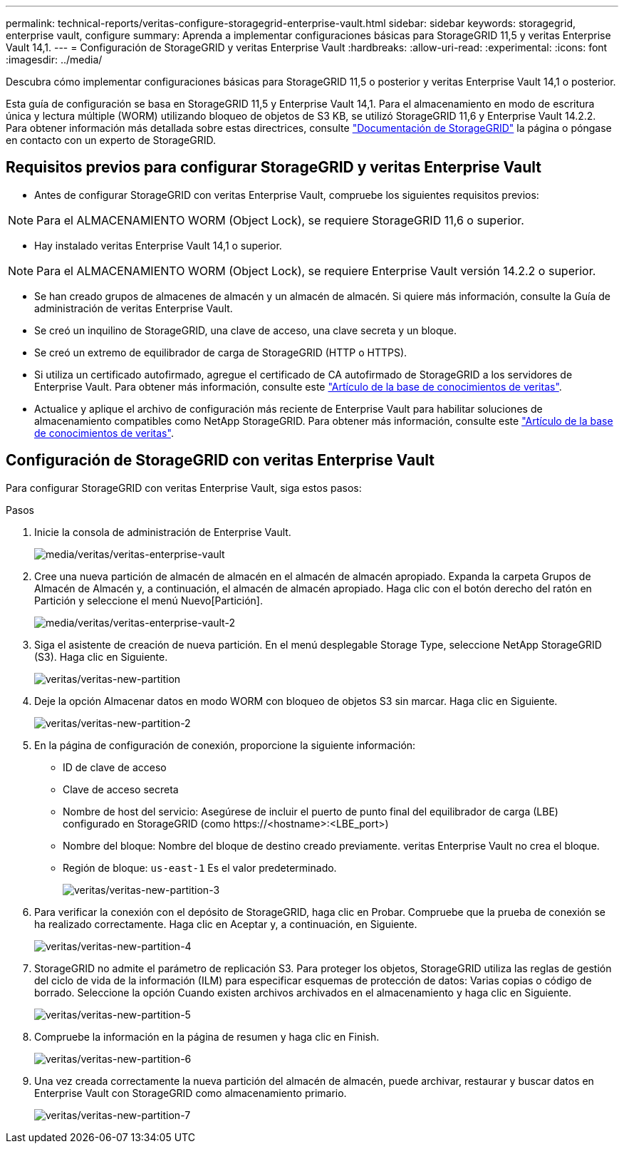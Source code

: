 ---
permalink: technical-reports/veritas-configure-storagegrid-enterprise-vault.html 
sidebar: sidebar 
keywords: storagegrid, enterprise vault, configure 
summary: Aprenda a implementar configuraciones básicas para StorageGRID 11,5 y veritas Enterprise Vault 14,1. 
---
= Configuración de StorageGRID y veritas Enterprise Vault
:hardbreaks:
:allow-uri-read: 
:experimental: 
:icons: font
:imagesdir: ../media/


[role="lead"]
Descubra cómo implementar configuraciones básicas para StorageGRID 11,5 o posterior y veritas Enterprise Vault 14,1 o posterior.

Esta guía de configuración se basa en StorageGRID 11,5 y Enterprise Vault 14,1. Para el almacenamiento en modo de escritura única y lectura múltiple (WORM) utilizando bloqueo de objetos de S3 KB, se utilizó StorageGRID 11,6 y Enterprise Vault 14.2.2. Para obtener información más detallada sobre estas directrices, consulte https://docs.netapp.com/us-en/storagegrid-118/["Documentación de StorageGRID"^] la página o póngase en contacto con un experto de StorageGRID.



== Requisitos previos para configurar StorageGRID y veritas Enterprise Vault

* Antes de configurar StorageGRID con veritas Enterprise Vault, compruebe los siguientes requisitos previos:



NOTE: Para el ALMACENAMIENTO WORM (Object Lock), se requiere StorageGRID 11,6 o superior.

* Hay instalado veritas Enterprise Vault 14,1 o superior.



NOTE: Para el ALMACENAMIENTO WORM (Object Lock), se requiere Enterprise Vault versión 14.2.2 o superior.

* Se han creado grupos de almacenes de almacén y un almacén de almacén. Si quiere más información, consulte la Guía de administración de veritas Enterprise Vault.
* Se creó un inquilino de StorageGRID, una clave de acceso, una clave secreta y un bloque.
* Se creó un extremo de equilibrador de carga de StorageGRID (HTTP o HTTPS).
* Si utiliza un certificado autofirmado, agregue el certificado de CA autofirmado de StorageGRID a los servidores de Enterprise Vault. Para obtener más información, consulte este https://www.veritas.com/support/en_US/article.100049744["Artículo de la base de conocimientos de veritas"^].
* Actualice y aplique el archivo de configuración más reciente de Enterprise Vault para habilitar soluciones de almacenamiento compatibles como NetApp StorageGRID. Para obtener más información, consulte este https://www.veritas.com/content/support/en_US/article.100039174["Artículo de la base de conocimientos de veritas"^].




== Configuración de StorageGRID con veritas Enterprise Vault

Para configurar StorageGRID con veritas Enterprise Vault, siga estos pasos:

.Pasos
. Inicie la consola de administración de Enterprise Vault.
+
image:veritas/veritas-enterprise-vault.png["media/veritas/veritas-enterprise-vault"]

. Cree una nueva partición de almacén de almacén en el almacén de almacén apropiado. Expanda la carpeta Grupos de Almacén de Almacén y, a continuación, el almacén de almacén apropiado. Haga clic con el botón derecho del ratón en Partición y seleccione el menú Nuevo[Partición].
+
image:veritas/veritas-enterprise-vault-2.png["media/veritas/veritas-enterprise-vault-2"]

. Siga el asistente de creación de nueva partición. En el menú desplegable Storage Type, seleccione NetApp StorageGRID (S3). Haga clic en Siguiente.
+
image:veritas/veritas-new-partition.png["veritas/veritas-new-partition"]

. Deje la opción Almacenar datos en modo WORM con bloqueo de objetos S3 sin marcar. Haga clic en Siguiente.
+
image:veritas/veritas-new-partition-2.png["veritas/veritas-new-partition-2"]

. En la página de configuración de conexión, proporcione la siguiente información:
+
** ID de clave de acceso
** Clave de acceso secreta
** Nombre de host del servicio: Asegúrese de incluir el puerto de punto final del equilibrador de carga (LBE) configurado en StorageGRID (como \https://<hostname>:<LBE_port>)
** Nombre del bloque: Nombre del bloque de destino creado previamente. veritas Enterprise Vault no crea el bloque.
** Región de bloque: `us-east-1` Es el valor predeterminado.
+
image:veritas/veritas-new-partition-3.png["veritas/veritas-new-partition-3"]



. Para verificar la conexión con el depósito de StorageGRID, haga clic en Probar. Compruebe que la prueba de conexión se ha realizado correctamente. Haga clic en Aceptar y, a continuación, en Siguiente.
+
image:veritas/veritas-new-partition-4.png["veritas/veritas-new-partition-4"]

. StorageGRID no admite el parámetro de replicación S3. Para proteger los objetos, StorageGRID utiliza las reglas de gestión del ciclo de vida de la información (ILM) para especificar esquemas de protección de datos: Varias copias o código de borrado. Seleccione la opción Cuando existen archivos archivados en el almacenamiento y haga clic en Siguiente.
+
image:veritas/veritas-new-partition-5.png["veritas/veritas-new-partition-5"]

. Compruebe la información en la página de resumen y haga clic en Finish.
+
image:veritas/veritas-new-partition-6.png["veritas/veritas-new-partition-6"]

. Una vez creada correctamente la nueva partición del almacén de almacén, puede archivar, restaurar y buscar datos en Enterprise Vault con StorageGRID como almacenamiento primario.
+
image:veritas/veritas-new-partition-7.png["veritas/veritas-new-partition-7"]


